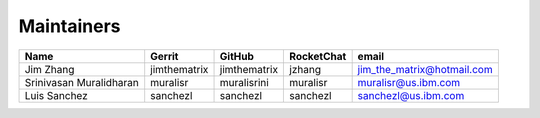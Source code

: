 Maintainers
-----------

+---------------------------+---------------------+------------------+----------------+--------------------------------+
| Name                      | Gerrit              | GitHub           | RocketChat     | email                          |
+===========================+=====================+==================+================+================================+
| Jim Zhang                 | jimthematrix        | jimthematrix     | jzhang         | jim\_the\_matrix@hotmail.com   |
+---------------------------+---------------------+------------------+----------------+--------------------------------+
| Srinivasan Muralidharan   | muralisr            | muralisrini      | muralisr       | muralisr@us.ibm.com            |
+---------------------------+---------------------+------------------+----------------+--------------------------------+
| Luis Sanchez              | sanchezl            | sanchezl         | sanchezl       | sanchezl@us.ibm.com            |
+---------------------------+---------------------+------------------+----------------+--------------------------------+

.. Licensed under Creative Commons Attribution 4.0 International License
   https://creativecommons.org/licenses/by/4.0/
